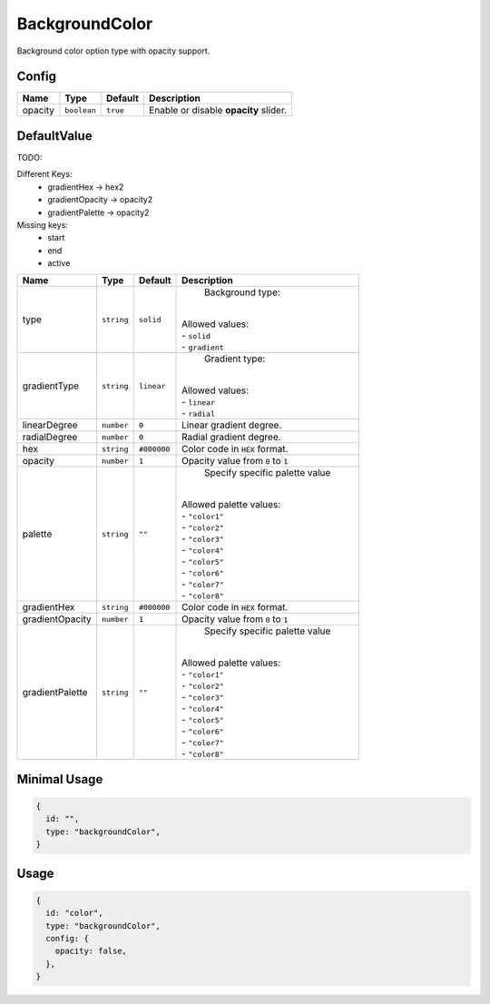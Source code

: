 BackgroundColor
===============

Background color option type with opacity support.

Config
------

+----------+-------------+-------------+--------------------------------------+
| **Name** |  **Type**   | **Default** | **Description**                      |
+==========+=============+=============+======================================+
| opacity  | ``boolean`` | ``true``    | Enable or disable **opacity** slider.|
+----------+-------------+-------------+--------------------------------------+

DefaultValue 
-----
TODO:

Different Keys:
  - gradientHex -> hex2
  - gradientOpacity -> opacity2
  - gradientPalette -> opacity2
Missing keys: 
  - start
  - end
  - active

+-----------------+-------------+-------------+--------------------------------------+
| **Name**        |  **Type**   | **Default** | **Description**                      |
+=================+=============+=============+======================================+
| type            | ``string``  | ``solid``   | Background type:                     |
|                 |             |             ||                                     |
|                 |             |             || Allowed values:                     |
|                 |             |             || - ``solid``                         |
|                 |             |             || - ``gradient``                      |
+-----------------+-------------+-------------+--------------------------------------+
| gradientType    | ``string``  | ``linear``  | Gradient type:                       |
|                 |             |             ||                                     |
|                 |             |             || Allowed values:                     |
|                 |             |             || - ``linear``                        |
|                 |             |             || - ``radial``                        |
+-----------------+-------------+-------------+--------------------------------------+
| linearDegree    | ``number``  | ``0``       | Linear gradient degree.              |
+-----------------+-------------+-------------+--------------------------------------+
| radialDegree    | ``number``  | ``0``       | Radial gradient degree.              |
+-----------------+-------------+-------------+--------------------------------------+
| hex             | ``string``  | ``#000000`` | Color code in ``HEX`` format.        |
+-----------------+-------------+-------------+--------------------------------------+
| opacity         | ``number``  | ``1``       | Opacity value from ``0`` to ``1``    |
+-----------------+-------------+-------------+--------------------------------------+
| palette         | ``string``  | ``""``      | Specify specific palette value       |
|                 |             |             ||                                     |
|                 |             |             || Allowed palette values:             |
|                 |             |             || - ``"color1"``                      |
|                 |             |             || - ``"color2"``                      |
|                 |             |             || - ``"color3"``                      |
|                 |             |             || - ``"color4"``                      |
|                 |             |             || - ``"color5"``                      |
|                 |             |             || - ``"color6"``                      |
|                 |             |             || - ``"color7"``                      |
|                 |             |             || - ``"color8"``                      |
+-----------------+-------------+-------------+--------------------------------------+
| gradientHex     | ``string``  | ``#000000`` | Color code in ``HEX`` format.        |
+-----------------+-------------+-------------+--------------------------------------+
| gradientOpacity | ``number``  | ``1``       | Opacity value from ``0`` to ``1``    |
+-----------------+-------------+-------------+--------------------------------------+
| gradientPalette | ``string``  | ``""``      | Specify specific palette value       |
|                 |             |             ||                                     |
|                 |             |             || Allowed palette values:             |
|                 |             |             || - ``"color1"``                      |
|                 |             |             || - ``"color2"``                      |
|                 |             |             || - ``"color3"``                      |
|                 |             |             || - ``"color4"``                      |
|                 |             |             || - ``"color5"``                      |
|                 |             |             || - ``"color6"``                      |
|                 |             |             || - ``"color7"``                      |
|                 |             |             || - ``"color8"``                      |
+-----------------+-------------+-------------+--------------------------------------+


Minimal Usage
-------------

.. code-block:: javascript

    {
      id: "",
      type: "backgroundColor",
    }

Usage
-----

.. code-block:: javascript

    {
      id: "color",
      type: "backgroundColor",
      config: {
        opacity: false,
      },
    }
